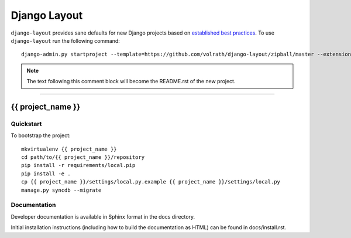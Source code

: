 .. {% comment %}

===============
 Django Layout
===============

``django-layout`` provides sane defaults for new Django projects based on `established best practices <http://lincolnloop.com/django-best-practices/>`__. To use ``django-layout`` run the following command::

     django-admin.py startproject --template=https://github.com/volrath/django-layout/zipball/master --extension=py,rst,gitignore,example,conf project_name

.. note:: The text following this comment block will become the README.rst of the new project.

-----

.. {% endcomment %}

{{ project_name }}
==================

Quickstart
----------

To bootstrap the project::

    mkvirtualenv {{ project_name }}
    cd path/to/{{ project_name }}/repository
    pip install -r requirements/local.pip
    pip install -e .
    cp {{ project_name }}/settings/local.py.example {{ project_name }}/settings/local.py
    manage.py syncdb --migrate

Documentation
-------------

Developer documentation is available in Sphinx format in the docs directory.

Initial installation instructions (including how to build the documentation as
HTML) can be found in docs/install.rst.

